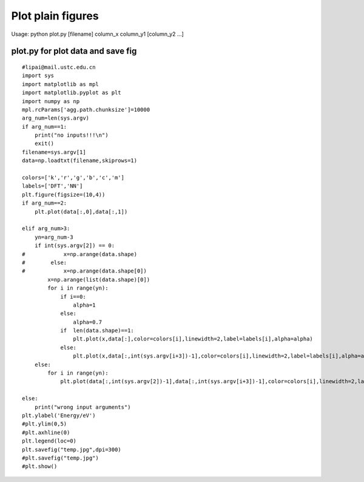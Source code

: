 Plot plain figures
==============

Usage:  python plot.py [filename] column_x column_y1 [column_y2 ...]

plot.py for plot data and save fig
----------------------------------
::

    #lipai@mail.ustc.edu.cn
    import sys
    import matplotlib as mpl
    import matplotlib.pyplot as plt
    import numpy as np
    mpl.rcParams['agg.path.chunksize']=10000
    arg_num=len(sys.argv)
    if arg_num==1:
        print("no inputs!!!\n")
        exit()
    filename=sys.argv[1]
    data=np.loadtxt(filename,skiprows=1)
    
    colors=['k','r','g','b','c','m']
    labels=['DFT','NN']
    plt.figure(figsize=(10,4))
    if arg_num==2:
        plt.plot(data[:,0],data[:,1])
    
    elif arg_num>3:
        yn=arg_num-3
        if int(sys.argv[2]) == 0:
    #            x=np.arange(data.shape)
    #        else:
    #            x=np.arange(data.shape[0])
            x=np.arange(list(data.shape)[0])
            for i in range(yn):
                if i==0:
                    alpha=1
                else:
                    alpha=0.7
                if  len(data.shape)==1:
                    plt.plot(x,data[:],color=colors[i],linewidth=2,label=labels[i],alpha=alpha)
                else:
                    plt.plot(x,data[:,int(sys.argv[i+3])-1],color=colors[i],linewidth=2,label=labels[i],alpha=alpha)
        else:
            for i in range(yn):
                plt.plot(data[:,int(sys.argv[2])-1],data[:,int(sys.argv[i+3])-1],color=colors[i],linewidth=2,label=labels[i])
    
    else:
        print("wrong input arguments")
    plt.ylabel('Energy/eV')
    #plt.ylim(0,5)
    #plt.axhline(0)
    plt.legend(loc=0)
    plt.savefig("temp.jpg",dpi=300)
    #plt.savefig("temp.jpg")
    #plt.show()
